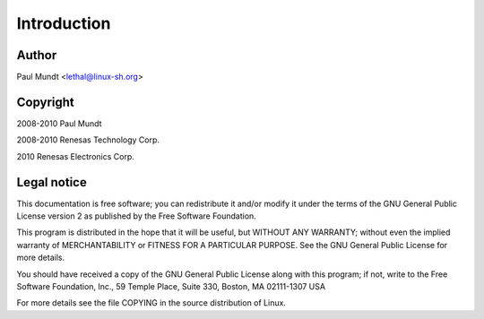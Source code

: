 ============
Introduction
============

Author
======

Paul Mundt <lethal@linux-sh.org>

Copyright
=========

2008-2010 Paul Mundt

2008-2010 Renesas Technology Corp.

2010 Renesas Electronics Corp.

Legal notice
============

This documentation is free software; you can redistribute it and/or
modify it under the terms of the GNU General Public License version 2
as published by the Free Software Foundation.

This program is distributed in the hope that it will be useful, but
WITHOUT ANY WARRANTY; without even the implied warranty of
MERCHANTABILITY or FITNESS FOR A PARTICULAR PURPOSE.  See the GNU
General Public License for more details.

You should have received a copy of the GNU General Public License
along with this program; if not, write to the Free Software
Foundation, Inc., 59 Temple Place, Suite 330, Boston, MA 02111-1307
USA

For more details see the file COPYING in the source distribution of
Linux.
